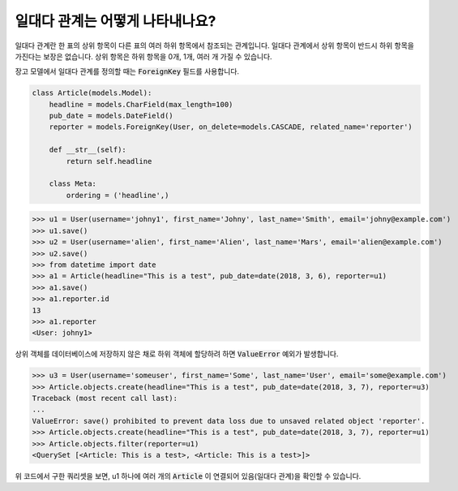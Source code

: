 일대다 관계는 어떻게 나타내나요?
===================================================

일대다 관계란 한 표의 상위 항목이 다른 표의 여러 하위 항목에서 참조되는 관계입니다. 일대다 관계에서 상위 항목이 반드시 하위 항목을 가진다는 보장은 없습니다. 상위 항목은 하위 항목을 0개, 1개, 여러 개 가질 수 있습니다.

장고 모델에서 일대다 관계를 정의할 때는 :code:`ForeignKey` 필드를 사용합니다.

.. code-block:: python

    class Article(models.Model):
        headline = models.CharField(max_length=100)
        pub_date = models.DateField()
        reporter = models.ForeignKey(User, on_delete=models.CASCADE, related_name='reporter')

        def __str__(self):
            return self.headline

        class Meta:
            ordering = ('headline',)

>>> u1 = User(username='johny1', first_name='Johny', last_name='Smith', email='johny@example.com')
>>> u1.save()
>>> u2 = User(username='alien', first_name='Alien', last_name='Mars', email='alien@example.com')
>>> u2.save()
>>> from datetime import date
>>> a1 = Article(headline="This is a test", pub_date=date(2018, 3, 6), reporter=u1)
>>> a1.save()
>>> a1.reporter.id
13
>>> a1.reporter
<User: johny1>

상위 객체를 데이터베이스에 저장하지 않은 채로 하위 객체에 할당하려 하면 :code:`ValueError` 예외가 발생합니다.

>>> u3 = User(username='someuser', first_name='Some', last_name='User', email='some@example.com')
>>> Article.objects.create(headline="This is a test", pub_date=date(2018, 3, 7), reporter=u3)
Traceback (most recent call last):
...
ValueError: save() prohibited to prevent data loss due to unsaved related object 'reporter'.
>>> Article.objects.create(headline="This is a test", pub_date=date(2018, 3, 7), reporter=u1)
>>> Article.objects.filter(reporter=u1)
<QuerySet [<Article: This is a test>, <Article: This is a test>]>

위 코드에서 구한 쿼리셋을 보면, u1 하나에 여러 개의 :code:`Article` 이 연결되어 있음(일대다 관계)을 확인할 수 있습니다.
